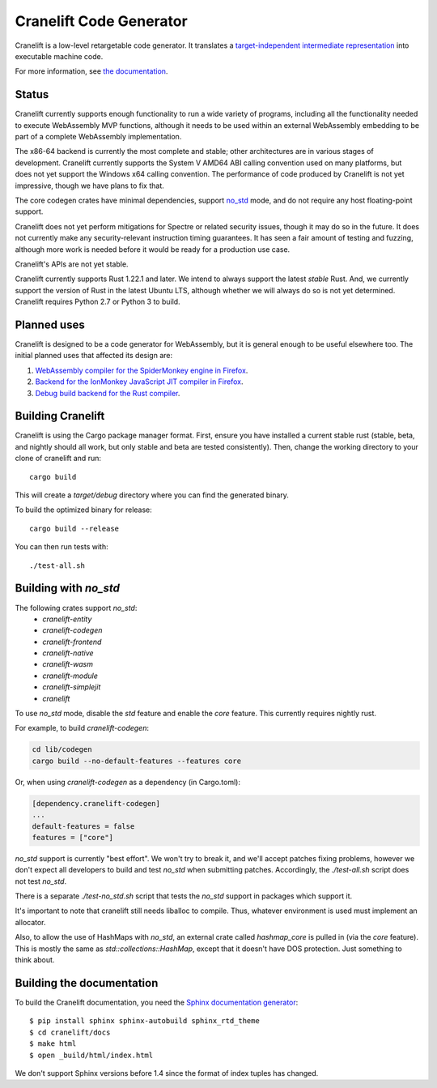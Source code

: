 =======================
Cranelift Code Generator
=======================

Cranelift is a low-level retargetable code generator. It translates a `target-independent
intermediate representation <https://cretonne.readthedocs.io/en/latest/langref.html>`_ into executable
machine code.

.. image:: https://readthedocs.org/projects/cretonne/badge/?version=latest
    :target: https://cretonne.readthedocs.io/en/latest/?badge=latest
    :alt: Documentation Status

.. image:: https://travis-ci.org/CraneStation/cranelift.svg?branch=master
    :target: https://travis-ci.org/CraneStation/cranelift
    :alt: Build Status

.. image:: https://badges.gitter.im/cranelift/cranelift.svg
    :target: https://gitter.im/cranelift/Lobby/~chat
    :alt: Gitter chat

For more information, see `the documentation
<https://cretonne.readthedocs.io/en/latest/?badge=latest>`_.

Status
------

Cranelift currently supports enough functionality to run a wide variety of
programs, including all the functionality needed to execute WebAssembly MVP
functions, although it needs to be used within an external WebAssembly
embedding to be part of a complete WebAssembly implementation.

The x86-64 backend is currently the most complete and stable; other
architectures are in various stages of development. Cranelift currently supports
the System V AMD64 ABI calling convention used on many platforms, but does not
yet support the Windows x64 calling convention. The performance of code
produced by Cranelift is not yet impressive, though we have plans to fix that.

The core codegen crates have minimal dependencies, support
`no_std <#building-with-no-std>`_ mode, and do not require any host
floating-point support.

Cranelift does not yet perform mitigations for Spectre or related security
issues, though it may do so in the future. It does not currently make any
security-relevant instruction timing guarantees. It has seen a fair amount
of testing and fuzzing, although more work is needed before it would be
ready for a production use case.

Cranelift's APIs are not yet stable.

Cranelift currently supports Rust 1.22.1 and later. We intend to always support
the latest *stable* Rust. And, we currently support the version of Rust in the
latest Ubuntu LTS, although whether we will always do so is not yet determined.
Cranelift requires Python 2.7 or Python 3 to build.

Planned uses
------------

Cranelift is designed to be a code generator for WebAssembly, but it is general enough to be useful
elsewhere too. The initial planned uses that affected its design are:

1. `WebAssembly compiler for the SpiderMonkey engine in Firefox
   <spidermonkey.rst#phase-1-webassembly>`_.
2. `Backend for the IonMonkey JavaScript JIT compiler in Firefox
   <spidermonkey.rst#phase-2-ionmonkey>`_.
3. `Debug build backend for the Rust compiler <rustc.rst>`_.

Building Cranelift
-----------------

Cranelift is using the Cargo package manager format. First, ensure you have
installed a current stable rust (stable, beta, and nightly should all work, but
only stable and beta are tested consistently). Then, change the working
directory to your clone of cranelift and run::

    cargo build

This will create a *target/debug* directory where you can find the generated
binary.

To build the optimized binary for release::

    cargo build --release

You can then run tests with::

    ./test-all.sh

Building with `no_std`
----------------------

The following crates support `no_std`:
 - `cranelift-entity`
 - `cranelift-codegen`
 - `cranelift-frontend`
 - `cranelift-native`
 - `cranelift-wasm`
 - `cranelift-module`
 - `cranelift-simplejit`
 - `cranelift`

To use `no_std` mode, disable the `std` feature and enable the `core` feature.
This currently requires nightly rust.

For example, to build `cranelift-codegen`:

.. code-block:: sh

    cd lib/codegen
    cargo build --no-default-features --features core

Or, when using `cranelift-codegen` as a dependency (in Cargo.toml):

.. code-block::

    [dependency.cranelift-codegen]
    ...
    default-features = false
    features = ["core"]

`no_std` support is currently "best effort". We won't try to break it, and
we'll accept patches fixing problems, however we don't expect all developers to
build and test `no_std` when submitting patches. Accordingly, the
`./test-all.sh` script does not test `no_std`.

There is a separate `./test-no_std.sh` script that tests the `no_std`
support in packages which support it.

It's important to note that cranelift still needs liballoc to compile.
Thus, whatever environment is used must implement an allocator.

Also, to allow the use of HashMaps with `no_std`, an external crate called
`hashmap_core` is pulled in (via the `core` feature). This is mostly the same
as `std::collections::HashMap`, except that it doesn't have DOS protection.
Just something to think about.

Building the documentation
--------------------------

To build the Cranelift documentation, you need the `Sphinx documentation
generator <https://www.sphinx-doc.org/>`_::

    $ pip install sphinx sphinx-autobuild sphinx_rtd_theme
    $ cd cranelift/docs
    $ make html
    $ open _build/html/index.html

We don't support Sphinx versions before 1.4 since the format of index tuples
has changed.
